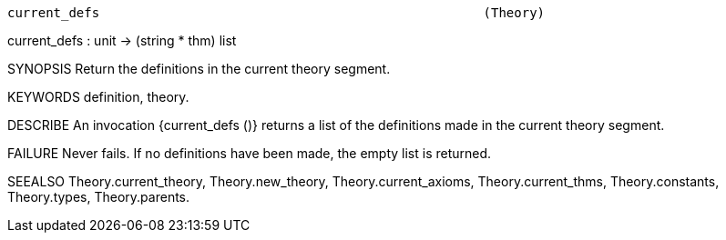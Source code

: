 ----------------------------------------------------------------------
current_defs                                                  (Theory)
----------------------------------------------------------------------
current_defs : unit -> (string * thm) list

SYNOPSIS
Return the definitions in the current theory segment.

KEYWORDS
definition, theory.

DESCRIBE
An invocation {current_defs ()} returns a list of the definitions
made in the current theory segment.

FAILURE
Never fails. If no definitions have been made, the empty list is returned.

SEEALSO
Theory.current_theory, Theory.new_theory, Theory.current_axioms,
Theory.current_thms, Theory.constants, Theory.types, Theory.parents.

----------------------------------------------------------------------
